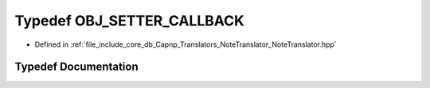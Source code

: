 .. _exhale_typedef_NoteTranslator_8hpp_1ab8f339ae52f7b01e26f4de03178814e3:

Typedef OBJ_SETTER_CALLBACK
===========================

- Defined in :ref:`file_include_core_db_Capnp_Translators_NoteTranslator_NoteTranslator.hpp`


Typedef Documentation
---------------------


.. doxygentypedef:: OBJ_SETTER_CALLBACK
   :project: Project_DJ_Engine